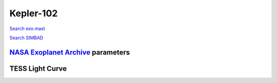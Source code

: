 Kepler-102
==========

`Search exo.mast <https://exo.mast.stsci.edu/exomast_planet.html?planet=Kepler102b>`_

`Search SIMBAD <http://simbad.cds.unistra.fr/simbad/sim-basic?Ident=Kepler-102&submit=SIMBAD+search>`_

.. raw:: html

   <table border="1" class="dataframe">
     <thead>
       <tr style="text-align: right;">
         <th>Date</th>
         <th>S</th>
         <th>err</th>
       </tr>
     </thead>
     <tbody>
       <tr>
         <td>9/27/20 2:00</td>
         <td>0.470393</td>
         <td>0.021714</td>
       </tr>
     </tbody>
   </table>

`NASA Exoplanet Archive <https://exoplanetarchive.ipac.caltech.edu>`_ parameters
--------------------------------------------------------------------------------

.. raw:: html

   <table border="1" class="dataframe">
     <thead>
       <tr style="text-align: right;">
         <th></th>
         <th>Kepler-102</th>
       </tr>
     </thead>
     <tbody>
       <tr>
         <th>st_teff</th>
         <td>4903.0</td>
       </tr>
       <tr>
         <th>st_spectype</th>
         <td></td>
       </tr>
       <tr>
         <th>st_rad</th>
         <td>0.74</td>
       </tr>
       <tr>
         <th>st_mass</th>
         <td>0.8</td>
       </tr>
       <tr>
         <th>st_rotp</th>
         <td>NaN</td>
       </tr>
       <tr>
         <th>sy_bmag</th>
         <td>12.58</td>
       </tr>
       <tr>
         <th>sy_vmag</th>
         <td>12.072</td>
       </tr>
       <tr>
         <th>sy_gaiamag</th>
         <td>11.4784</td>
       </tr>
     </tbody>
   </table>

.. raw:: html

   <!-- include Aladin Lite CSS file in the head section of your page -->
   <link rel="stylesheet" href="https://aladin.u-strasbg.fr/AladinLite/api/v2/latest/aladin.min.css" />
    
   <!-- you can skip the following line if your page already integrates the jQuery library -->
   <script type="text/javascript" src="https://code.jquery.com/jquery-1.12.1.min.js" charset="utf-8"></script>
    
   <!-- insert this snippet where you want Aladin Lite viewer to appear and after the loading of jQuery -->
   <div id="aladin-lite-div" style="width:400px;height:400px;"></div>
   <script type="text/javascript" src="https://aladin.u-strasbg.fr/AladinLite/api/v2/latest/aladin.min.js" charset="utf-8"></script>
   <script type="text/javascript">
       var aladin = A.aladin('#aladin-lite-div', {survey: "P/DSS2/color", fov:0.2, target: "Kepler-102"});
   </script>

TESS Light Curve
----------------

.. image:: figshare_pngs/Kepler-102.png
  :width: 650
  :alt: Kepler-102